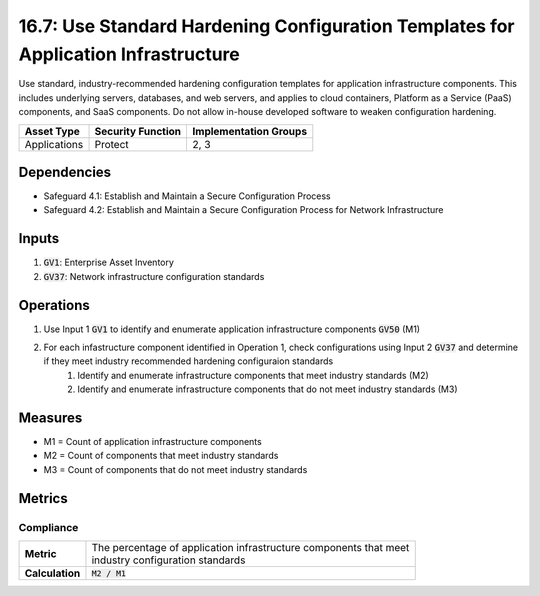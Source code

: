 16.7: Use Standard Hardening Configuration Templates for Application Infrastructure
=========================================================
Use standard, industry-recommended hardening configuration templates for application infrastructure components. This includes underlying servers, databases, and web servers, and applies to cloud containers, Platform as a Service (PaaS) components, and SaaS components. Do not allow in-house developed software to weaken configuration hardening.

.. list-table::
	:header-rows: 1

	* - Asset Type
	  - Security Function
	  - Implementation Groups
	* - Applications
	  - Protect
	  - 2, 3

Dependencies
------------
* Safeguard 4.1: Establish and Maintain a Secure Configuration Process
* Safeguard 4.2: Establish and Maintain a Secure Configuration Process for Network Infrastructure

Inputs
-----------
#. :code:`GV1`: Enterprise Asset Inventory
#. :code:`GV37`: Network infrastructure configuration standards


Operations
----------
#. Use Input 1 :code:`GV1` to identify and enumerate application infrastructure components :code:`GV50` (M1)
#. For each infastructure component identified in Operation 1, check configurations using Input 2 :code:`GV37` and determine if they meet industry recommended hardening configuraion standards
	#. Identify and enumerate infrastructure components that meet industry standards (M2)
	#. Identify and enumerate infrastructure components that do not meet industry standards (M3)

Measures
--------
* M1 = Count of application infrastructure components
* M2 = Count of components that meet industry standards
* M3 = Count of components that do not meet industry standards

Metrics
-------

Compliance
^^^^^^^^^^^^^^^^^^^
.. list-table::

	* - **Metric**
	  - | The percentage of application infrastructure components that meet
	    | industry configuration standards
	* - **Calculation**
	  - :code:`M2 / M1`

.. history
.. authors
.. license
